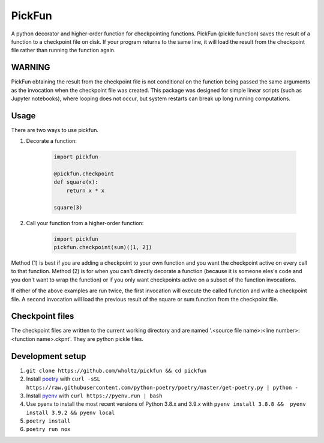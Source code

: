 PickFun
=======
A python decorator and higher-order function for checkpointing functions.
PickFun (pickle function) saves the result of a function to a checkpoint
file on disk. If your program returns to the same line, it will load the
result from the checkpoint file rather than running the function again. 

WARNING
-------
PickFun obtaining the result from the checkpoint file is not conditional
on the function being passed the same arguments as the invocation when
the checkpoint file was created. This package was designed for simple
linear scripts (such as Jupyter notebooks), where looping does not occur,
but system restarts can break up long running computations.

Usage
----
There are two ways to use pickfun.

1. Decorate a function:

    .. code:: python

        import pickfun

        @pickfun.checkpoint
        def square(x):
            return x * x

        square(3)

2. Call your function from a higher-order function:

    .. code:: python

        import pickfun
        pickfun.checkpoint(sum)([1, 2])

Method (1) is best if you are adding a checkpoint to your own
function and you want the checkpoint active on every call to that
function. Method (2) is for when you can't directly decorate a 
function (because it is someone eles's code and you don't want to 
wrap the function) or if you only want checkpoints active on a
subset of the function invocations.

If either of the above examples are run twice, the first invocation
will execute the called function and write a checkpoint file.
A second invocation will load the previous result of the square or sum
function from the checkpoint file.

Checkpoint files
----------------
The checkpoint files are written to the current working directory and are
named '.<source file name>:<line number>:<function name>.ckpnt'. They are
python pickle files.

Development setup
-----------------
1. ``git clone https://github.com/wholtz/pickfun && cd pickfun``
2. Install `poetry <https://python-poetry.org/>`_  with ``curl -sSL https://raw.githubusercontent.com/python-poetry/poetry/master/get-poetry.py | python -``
3. Install `pyenv <https://github.com/pyenv/pyenv>`_ with ``curl https://pyenv.run | bash``
4. Use pyenv to install the most recent versions of Python 3.8.x and 3.9.x with ``pyenv install 3.8.8 &&  pyenv install 3.9.2 && pyenv local``
5. ``poetry install``
6. ``poetry run nox``

